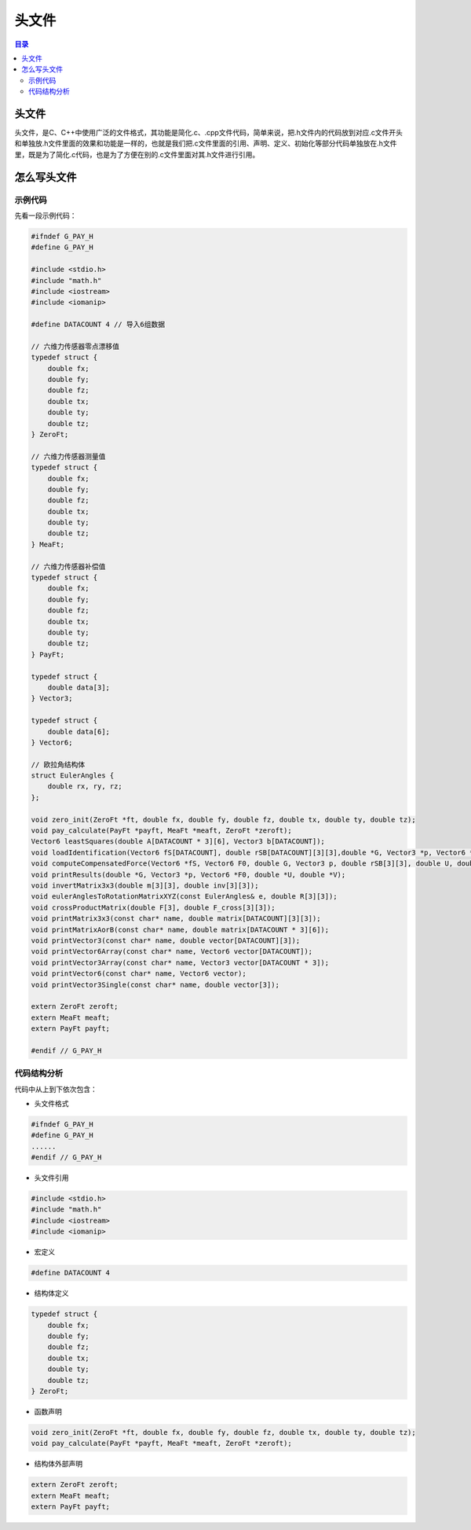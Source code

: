 头文件
==========
.. contents:: 目录

头文件
----------
头文件，是C、C++中使用广泛的文件格式，其功能是简化.c、.cpp文件代码，简单来说，把.h文件内的代码放到对应.c文件开头和单独放.h文件里面的效果和功能是一样的，也就是我们把.c文件里面的引用、声明、定义、初始化等部分代码单独放在.h文件里，既是为了简化.c代码，也是为了方便在别的.c文件里面对其.h文件进行引用。

怎么写头文件
--------------
示例代码
~~~~~~~~~~~~~
先看一段示例代码：

.. code:: c++

    #ifndef G_PAY_H
    #define G_PAY_H

    #include <stdio.h>
    #include "math.h"
    #include <iostream>
    #include <iomanip>

    #define DATACOUNT 4 // 导入6组数据

    // 六维力传感器零点漂移值
    typedef struct {
        double fx;
        double fy;
        double fz;
        double tx;
        double ty;
        double tz;
    } ZeroFt;

    // 六维力传感器测量值
    typedef struct {
        double fx;
        double fy;
        double fz;
        double tx;
        double ty;
        double tz;
    } MeaFt;

    // 六维力传感器补偿值
    typedef struct {
        double fx;
        double fy;
        double fz;
        double tx;
        double ty;
        double tz;
    } PayFt;

    typedef struct {
        double data[3];
    } Vector3;

    typedef struct {
        double data[6];
    } Vector6;

    // 欧拉角结构体
    struct EulerAngles {
        double rx, ry, rz;
    };

    void zero_init(ZeroFt *ft, double fx, double fy, double fz, double tx, double ty, double tz);
    void pay_calculate(PayFt *payft, MeaFt *meaft, ZeroFt *zeroft);
    Vector6 leastSquares(double A[DATACOUNT * 3][6], Vector3 b[DATACOUNT]);
    void loadIdentification(Vector6 fS[DATACOUNT], double rSB[DATACOUNT][3][3],double *G, Vector3 *p, Vector6 *F0, double *U, double *V);
    void computeCompensatedForce(Vector6 *fS, Vector6 F0, double G, Vector3 p, double rSB[3][3], double U, double V, Vector6 *fComp);
    void printResults(double *G, Vector3 *p, Vector6 *F0, double *U, double *V);
    void invertMatrix3x3(double m[3][3], double inv[3][3]);
    void eulerAnglesToRotationMatrixXYZ(const EulerAngles& e, double R[3][3]);
    void crossProductMatrix(double F[3], double F_cross[3][3]);
    void printMatrix3x3(const char* name, double matrix[DATACOUNT][3][3]);
    void printMatrixAorB(const char* name, double matrix[DATACOUNT * 3][6]);
    void printVector3(const char* name, double vector[DATACOUNT][3]);
    void printVector6Array(const char* name, Vector6 vector[DATACOUNT]);
    void printVector3Array(const char* name, Vector3 vector[DATACOUNT * 3]);
    void printVector6(const char* name, Vector6 vector);
    void printVector3Single(const char* name, double vector[3]);

    extern ZeroFt zeroft;
    extern MeaFt meaft;
    extern PayFt payft;

    #endif // G_PAY_H

代码结构分析
~~~~~~~~~~~~~~~~~~
代码中从上到下依次包含：

- 头文件格式

.. code:: c++

    #ifndef G_PAY_H
    #define G_PAY_H
    ......    
    #endif // G_PAY_H

- 头文件引用

.. code:: c++
    
    #include <stdio.h>
    #include "math.h"
    #include <iostream>
    #include <iomanip>

- 宏定义

.. code:: c++

    #define DATACOUNT 4

- 结构体定义

.. code:: c++

    typedef struct {
        double fx;
        double fy;
        double fz;
        double tx;
        double ty;
        double tz;
    } ZeroFt;  
   
- 函数声明

.. code:: c++

    void zero_init(ZeroFt *ft, double fx, double fy, double fz, double tx, double ty, double tz);
    void pay_calculate(PayFt *payft, MeaFt *meaft, ZeroFt *zeroft);

- 结构体外部声明

.. code:: c++

    extern ZeroFt zeroft;
    extern MeaFt meaft;
    extern PayFt payft;
